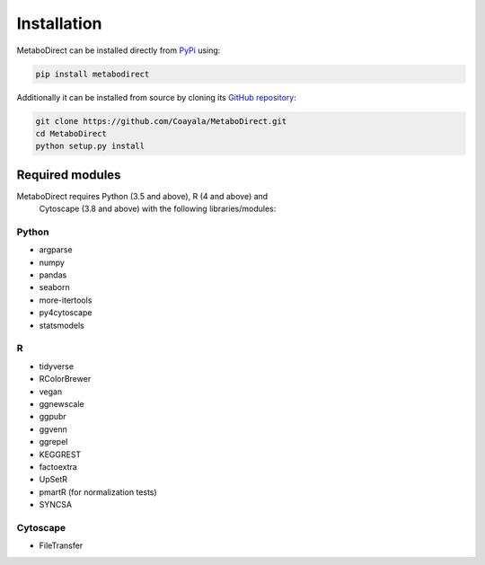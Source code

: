 ============
Installation
============

|pypi_badge|

.. |pypi_badge| image:: https://img.shields.io/pypi/v/metabodirect?style=plastic
    :target: https://pypi.org/project/metabodirect/

MetaboDirect can be installed directly from `PyPi <https://pypi.org/project/metabodirect/>`_ using:

.. code-block:: bash

    pip install metabodirect

Additionally it can be installed from source by cloning its `GitHub repository <https://github.com/Coayala/MetaboDirect>`_:

.. code-block:: bash

    git clone https://github.com/Coayala/MetaboDirect.git
    cd MetaboDirect
    python setup.py install

Required modules
----------------

MetaboDirect requires Python (3.5 and above), R (4 and above) and
 Cytoscape (3.8 and above)
 with the following libraries/modules:

Python
++++++

- argparse
- numpy
- pandas
- seaborn
- more-itertools
- py4cytoscape
- statsmodels

R
++

- tidyverse
- RColorBrewer
- vegan
- ggnewscale
- ggpubr
- ggvenn
- ggrepel
- KEGGREST
- factoextra
- UpSetR
- pmartR (for normalization tests)
- SYNCSA

Cytoscape
+++++++++

- FileTransfer
